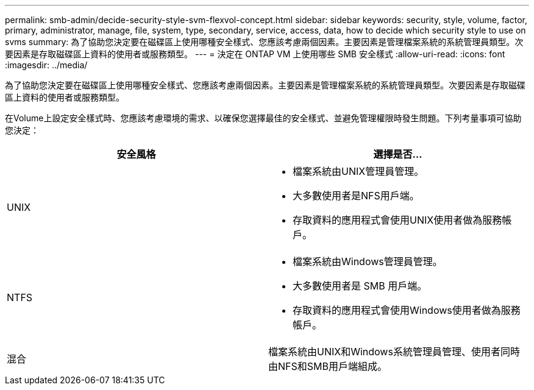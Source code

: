 ---
permalink: smb-admin/decide-security-style-svm-flexvol-concept.html 
sidebar: sidebar 
keywords: security, style, volume, factor, primary, administrator, manage, file, system, type, secondary, service, access, data, how to decide which security style to use on svms 
summary: 為了協助您決定要在磁碟區上使用哪種安全樣式、您應該考慮兩個因素。主要因素是管理檔案系統的系統管理員類型。次要因素是存取磁碟區上資料的使用者或服務類型。 
---
= 決定在 ONTAP VM 上使用哪些 SMB 安全樣式
:allow-uri-read: 
:icons: font
:imagesdir: ../media/


[role="lead"]
為了協助您決定要在磁碟區上使用哪種安全樣式、您應該考慮兩個因素。主要因素是管理檔案系統的系統管理員類型。次要因素是存取磁碟區上資料的使用者或服務類型。

在Volume上設定安全樣式時、您應該考慮環境的需求、以確保您選擇最佳的安全樣式、並避免管理權限時發生問題。下列考量事項可協助您決定：

|===
| 安全風格 | 選擇是否... 


 a| 
UNIX
 a| 
* 檔案系統由UNIX管理員管理。
* 大多數使用者是NFS用戶端。
* 存取資料的應用程式會使用UNIX使用者做為服務帳戶。




 a| 
NTFS
 a| 
* 檔案系統由Windows管理員管理。
* 大多數使用者是 SMB 用戶端。
* 存取資料的應用程式會使用Windows使用者做為服務帳戶。




 a| 
混合
 a| 
檔案系統由UNIX和Windows系統管理員管理、使用者同時由NFS和SMB用戶端組成。

|===